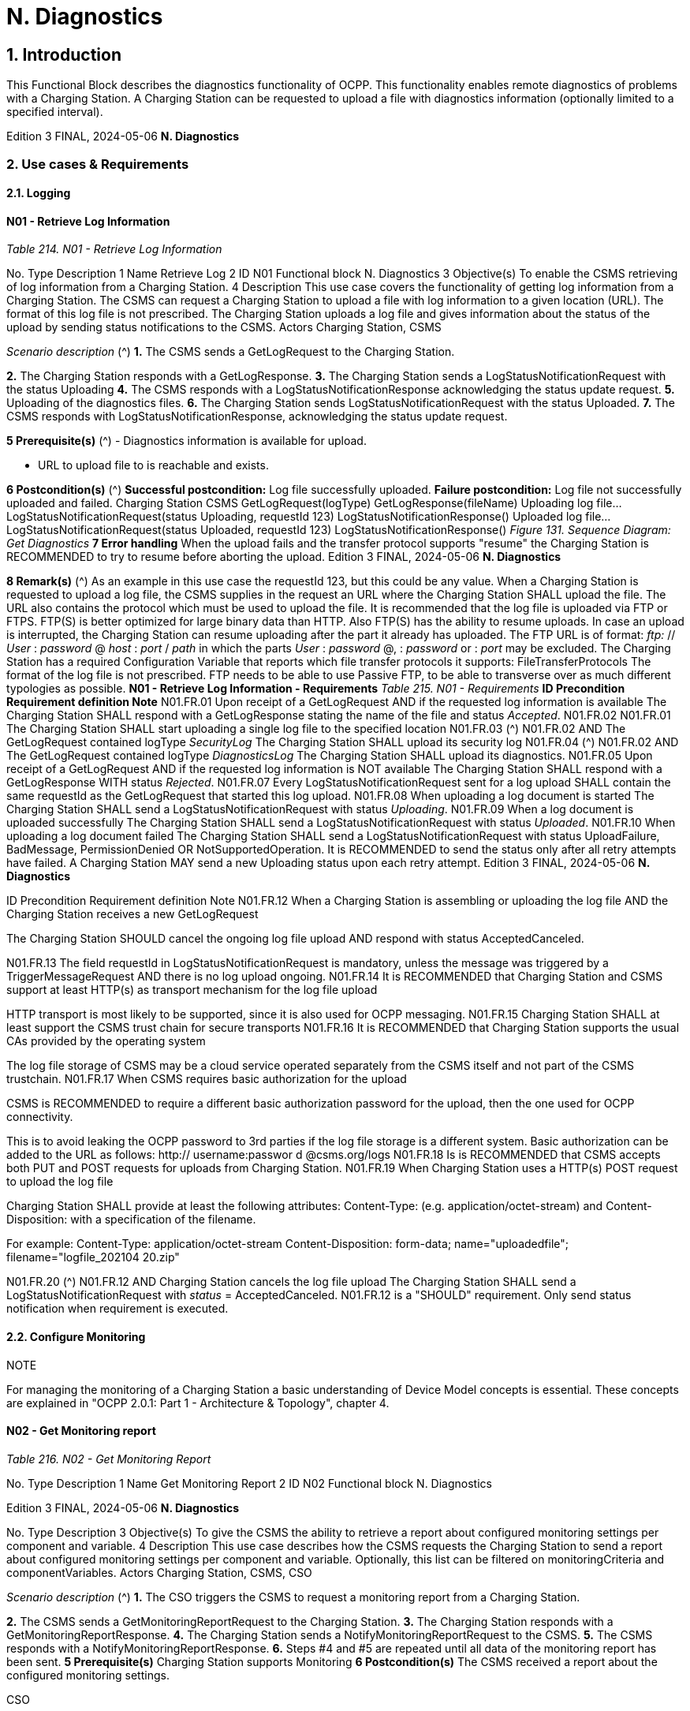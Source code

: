 = N. Diagnostics
:!chapter-number:

== 1. Introduction

This Functional Block describes the diagnostics functionality of OCPP. This functionality enables remote diagnostics of problems
with a Charging Station. A Charging Station can be requested to upload a file with diagnostics information (optionally limited to a
specified interval).

Edition 3 FINAL, 2024-05-06 **N. Diagnostics**


=== 2. Use cases & Requirements

==== 2.1. Logging

==== N01 - Retrieve Log Information

_Table 214. N01 - Retrieve Log Information_


No. Type Description
1 Name Retrieve Log
2 ID N01
Functional block N. Diagnostics
3 Objective(s) To enable the CSMS retrieving of log information from a Charging Station.
4 Description This use case covers the functionality of getting log information from a Charging Station. The
CSMS can request a Charging Station to upload a file with log information to a given location
(URL). The format of this log file is not prescribed. The Charging Station uploads a log file and
gives information about the status of the upload by sending status notifications to the CSMS.
Actors Charging Station, CSMS

_Scenario description_ (^) **1.** The CSMS sends a GetLogRequest to the Charging Station.

**2.** The Charging Station responds with a GetLogResponse.
**3.** The Charging Station sends a LogStatusNotificationRequest with the status Uploading
**4.** The CSMS responds with a LogStatusNotificationResponse acknowledging the status update
request.
**5.** Uploading of the diagnostics files.
**6.** The Charging Station sends LogStatusNotificationRequest with the status Uploaded.
**7.** The CSMS responds with LogStatusNotificationResponse, acknowledging the status update
request.

**5 Prerequisite(s)** (^) - Diagnostics information is available for upload.

- URL to upload file to is reachable and exists.

**6 Postcondition(s)** (^) **Successful postcondition:**
Log file successfully uploaded.
**Failure postcondition:**
Log file not successfully uploaded and failed.
Charging Station CSMS
GetLogRequest(logType)
GetLogResponse(fileName)
Uploading log file...
LogStatusNotificationRequest(status  Uploading, requestId  123)
LogStatusNotificationResponse()
Uploaded log file...
LogStatusNotificationRequest(status  Uploaded, requestId  123)
LogStatusNotificationResponse()
_Figure 131. Sequence Diagram: Get Diagnostics_
**7 Error handling** When the upload fails and the transfer protocol supports "resume" the Charging Station is
RECOMMENDED to try to resume before aborting the upload.
Edition 3 FINAL, 2024-05-06 **N. Diagnostics**


**8 Remark(s)** (^) As an example in this use case the requestId  123, but this could be any value.
When a Charging Station is requested to upload a log file, the CSMS supplies in the request an
URL where the Charging Station SHALL upload the file. The URL also contains the protocol which
must be used to upload the file.
It is recommended that the log file is uploaded via FTP or FTPS. FTP(S) is better optimized for
large binary data than HTTP. Also FTP(S) has the ability to resume uploads. In case an upload is
interrupted, the Charging Station can resume uploading after the part it already has uploaded. The
FTP URL is of format: _ftp:_ // _User_ : _password_ @ _host_ : _port_ / _path_ in which the parts _User_ : _password_ @,
: _password_ or : _port_ may be excluded.
The Charging Station has a required Configuration Variable that reports which file transfer
protocols it supports: FileTransferProtocols
The format of the log file is not prescribed.
FTP needs to be able to use Passive FTP, to be able to transverse over as much different
typologies as possible.
**N01 - Retrieve Log Information - Requirements**
_Table 215. N01 - Requirements_
**ID Precondition Requirement definition Note**
N01.FR.01 Upon receipt of a GetLogRequest AND
if the requested log information is
available
The Charging Station SHALL respond with a
GetLogResponse stating the name of the file and
status _Accepted_.
N01.FR.02 N01.FR.01 The Charging Station SHALL start uploading a
single log file to the specified location
N01.FR.03 (^) N01.FR.02
AND
The GetLogRequest contained
logType _SecurityLog_
The Charging Station SHALL upload its security log
N01.FR.04 (^) N01.FR.02
AND
The GetLogRequest contained
logType _DiagnosticsLog_
The Charging Station SHALL upload its diagnostics.
N01.FR.05 Upon receipt of a GetLogRequest AND
if the requested log information is
NOT available
The Charging Station SHALL respond with a
GetLogResponse WITH status _Rejected_.
N01.FR.07 Every LogStatusNotificationRequest sent for a log
upload SHALL contain the same requestId as the
GetLogRequest that started this log upload.
N01.FR.08 When uploading a log document is
started
The Charging Station SHALL send a
LogStatusNotificationRequest with status
_Uploading_.
N01.FR.09 When a log document is uploaded
successfully
The Charging Station SHALL send a
LogStatusNotificationRequest with status
_Uploaded_.
N01.FR.10 When uploading a log document failed The Charging Station SHALL send a
LogStatusNotificationRequest with status
UploadFailure, BadMessage,
PermissionDenied OR
NotSupportedOperation.
It is RECOMMENDED to
send the status only after
all retry attempts have
failed.
A Charging Station MAY
send a new Uploading
status upon each retry
attempt.
Edition 3 FINAL, 2024-05-06 **N. Diagnostics**



ID Precondition Requirement definition Note
N01.FR.12 When a Charging Station is
assembling or uploading the log file
AND
the Charging Station receives a new
GetLogRequest


The Charging Station SHOULD cancel the ongoing
log file upload AND respond with status
AcceptedCanceled.


N01.FR.13 The field requestId in LogStatusNotificationRequest
is mandatory, unless the message was triggered by
a TriggerMessageRequest AND there is no log
upload ongoing.
N01.FR.14 It is RECOMMENDED that Charging Station and
CSMS support at least HTTP(s) as transport
mechanism for the log file upload


HTTP transport is most
likely to be supported,
since it is also used for
OCPP messaging.
N01.FR.15 Charging Station SHALL at least support the CSMS
trust chain for secure transports
N01.FR.16 It is RECOMMENDED that Charging Station
supports the usual CAs provided by the operating
system


The log file storage of
CSMS may be a cloud
service operated
separately from the
CSMS itself and not part
of the CSMS trustchain.
N01.FR.17 When CSMS requires basic
authorization for the upload


CSMS is RECOMMENDED to require a different
basic authorization password for the upload, then
the one used for OCPP connectivity.


This is to avoid leaking
the OCPP password to
3rd parties if the log file
storage is a different
system.
Basic authorization can
be added to the URL as
follows:
http:// username:passwor
d @csms.org/logs
N01.FR.18 Is is RECOMMENDED that CSMS accepts both PUT
and POST requests for uploads from Charging
Station.
N01.FR.19 When Charging Station uses a
HTTP(s) POST request to upload the
log file


Charging Station SHALL provide at least the
following attributes: Content-Type: (e.g.
application/octet-stream) and Content-
Disposition: with a specification of the
filename.


For example:
Content-Type:
application/octet-stream
Content-Disposition:
form-data;
name="uploadedfile";
filename="logfile_202104
20.zip"

N01.FR.20 (^) N01.FR.12 AND
Charging Station cancels the log file
upload
The Charging Station SHALL send a
LogStatusNotificationRequest with _status_ =
AcceptedCanceled.
N01.FR.12 is a "SHOULD"
requirement. Only send
status notification when
requirement is executed.

==== 2.2. Configure Monitoring

NOTE


For managing the monitoring of a Charging Station a basic understanding of Device Model concepts is essential.
These concepts are explained in "OCPP 2.0.1: Part 1 - Architecture & Topology", chapter 4.

==== N02 - Get Monitoring report

_Table 216. N02 - Get Monitoring Report_


No. Type Description
1 Name Get Monitoring Report
2 ID N02
Functional block N. Diagnostics

Edition 3 FINAL, 2024-05-06 **N. Diagnostics**



No. Type Description
3 Objective(s) To give the CSMS the ability to retrieve a report about configured monitoring settings per
component and variable.
4 Description This use case describes how the CSMS requests the Charging Station to send a report about
configured monitoring settings per component and variable. Optionally, this list can be filtered on
monitoringCriteria and componentVariables.
Actors Charging Station, CSMS, CSO

_Scenario description_ (^) **1.** The CSO triggers the CSMS to request a monitoring report from a Charging Station.

**2.** The CSMS sends a GetMonitoringReportRequest to the Charging Station.
**3.** The Charging Station responds with a GetMonitoringReportResponse.
**4.** The Charging Station sends a NotifyMonitoringReportRequest to the CSMS.
**5.** The CSMS responds with a NotifyMonitoringReportResponse.
**6.** Steps #4 and #5 are repeated until all data of the monitoring report has been sent.
**5 Prerequisite(s)** Charging Station supports Monitoring
**6 Postcondition(s)** The CSMS received a report about the configured monitoring settings.


CSO


CSMS Charging Station


request for a monitoring report
GetMonitoringReportRequest(requestId, monitoringCriteria, componentVariables)
GetMonitoringReportResponse(status)


loop [for each report part]
NotifyMonitoringReportRequest(generatedAt, requestId, tbc, reports)
NotifyMonitoringReportResponse()

_Figure 132. Sequence Diagram: Get Monitoring Report_


7 Error handling n/a
8 Remark(s) n/a

**N02 - Get Monitoring Report - Requirements**

_Table 217. N02 - Requirements_


ID Precondition Requirement definition

N02.FR.01 (^) NOT N02.FR.10 AND
When the Charging Station receives a
getMonitoringReportRequest for supported
_monitoringCriteria_ OR without _monitoringCriteria_
The Charging Station SHALL send a
getMonitoringReportResponse with Accepted.
N02.FR.02 When the Charging Station receives a
getMonitoringReportRequest for not supported
_monitoringCriteria_
The Charging Station SHALL send a
getMonitoringReportResponse with NotSupported.
N02.FR.03 N02.FR.01 The Charging Station SHALL send the requested information via
one or more notifyMonitoringReportRequest messages to the
CSMS.
N02.FR.04 (^) N02.FR.01 AND
The getMonitoringReportRequest contained a
_requestId_
Every notifyMonitoringReportRequest sent for this
getMonitoringReportRequest SHALL contain the same _requestId_.
N02.FR.05 (^) N02.FR.01 AND
_monitoringCriteria_ and _componentVariables_ are
NOT both empty.
The set of monitors reported in one or more
notifyMonitoringReportRequest messages is limited to the set
defined by _monitoringCriteria_ and _componentVariables_.
N02.FR.06 (^) N02.FR.01 AND
_monitoringCriteria_ is NOT empty AND
_componentVariables_ is empty.
The set of monitors reported in one or more
notifyMonitoringReportRequest messages is limited to the set
defined by _monitoringCriteria_.
Edition 3 FINAL, 2024-05-06 **N. Diagnostics**



ID Precondition Requirement definition
N02.FR.07 The maximum number of componentVariables in one
getMonitoringReportRequest message is given by the
ItemsPerMessageGetReport Configuration Variable

N02.FR.08 (^) N02.FR.01 AND
_monitoringCriteria_ is absent AND
_componentVariables_ is NOT empty.
The set of monitors reported in one or more
notifyMonitoringReportRequest messages is limited to the set
defined by _componentVariables_.
N02.FR.09 The sequence number contained in the seqNo field of the
NotifyMonitoringReportRequest is incremental per report. So the
NotifyMonitoringReportRequest message which contains the
first report part, SHALL have a seqNo with value _0_.
N02.FR.10 When the Charging Station receives a
GetMonitoringReportRequest with a
combination of criteria which results in an
empty result set.
The Charging Station SHALL respond with a
GetMonitoringReportResponse( _status_ =EmptyResultSet).
N02.FR.11 (^) N02.FR.01 AND
_monitoringCriteria_ is empty AND
_componentVariables_ is empty.
The set of all existing monitors is reported in one or more
notifyMonitoringReportRequest messages.
N02.FR.12 If _monitoringCriteria_ contains
ThresholdMonitoring
All monitors with _type_  UpperThreshold or _type_ =
LowerThreshold are reported.
N02.FR.13 If _monitoringCriteria_ contains
DeltaMonitoring
All monitors with _type_  Delta are reported.
N02.FR.14 If _monitoringCriteria_ contains
PeriodicMonitoring
All monitors with _type_  Periodic or _type_ =
PeriodicClockAligned are reported.
N02.FR.16 When Charging Station receives a
GetMonitoringReportRequest with
_componentVariable_ elements in which _variable_ is
missing
The Charging Station SHALL report for every _variable_ of the
_component_ in _componentVariable_.
N02.FR.17 When Charging Station receives a
GetMonitoringReportRequest with
_componentVariable_ elements in which _variable_ is
present, but _instance_ is missing
The Charging Station SHALL report for every instance of the
_variable_ of the _component_ in _componentVariable_.
N02.FR.18 (^) N02.FR.11 AND
When Charging Station receives a
GetMonitoringReportRequest with a _component_
in a _componentVariable_ element that has a
_component.evse.id_ , but
_component.evse.connector_ is missing
The Charging Station SHALL report the component(s) with this
_component.name_ , _component.instance_ and _component.evse.id_
for every _component.evse.connector_ , whilst taking into account
N02.FR.20.
N02.FR.19 (^) N02.FR.11 AND
When Charging Station receives a
GetMonitoringReportRequest with a _component_
in a _componentVariable_ element that has no
_component.evse.id_
The Charging Station SHALL report the component(s) with this
_component.name_ , _component.instance_ for every _component.evse_
field (including top level component without _component.evse_ ),
whilst taking into account N02.FR.20.
N02.FR.20 (^) N02.FR.11 AND
When Charging Station receives a
GetMonitoringReportRequest with a _component_
in a _componentVariable_ element that has a value
for _component.instance_
The Charging Station SHALL report the component(s) with this
_component.name_ for every _component.instance_ field, whilst
taking into account N02.FR.18, N02.FR.19.
N02.FR.21 (^) N02.FR.11 AND
When Charging Station receives a
GetMonitoringReportRequest with a _component_
in a _componentVariable_ element that has no
_component.instance_ field
The Charging Station SHALL report the component(s) with this
_component.name_ for every _component.instance_ field or the
component(s) without _component.instance_ field, whichever is
the case, whilst taking into account N02.FR.18, N02.FR.19.

==== N03 - Set Monitoring Base

_Table 218. N03 - Set Monitoring Base_


No. Type Description
1 Name Set Monitoring Base

Edition 3 FINAL, 2024-05-06 **N. Diagnostics**



No. Type Description
2 ID N03
Functional block N. Diagnostics
3 Objective(s) To give the CSMS the ability to request the Charging Station to activate a set of preconfigured
monitoring settings, as denoted by the value of MonitoringBase.
4 Description This use case describes how the CSMS requests the Charging Station to activate a set of
preconfigured monitoring settings, as denoted by the value of MonitoringBase. It is up to the
manufacturer of the Charging Station to define which monitoring settings are activated by All,
FactoryDefault and HardWiredOnly.
Actors Charging Station, CSMS, CSO

_Scenario description_ (^) **1.** The CSO triggers the CSMS to request a Charging Station to set a monitoring base.

**2.** The CSMS sends a SetMonitoringBaseRequest to the Charging Station.
**3.** The Charging Station responds with a SetMonitoringBaseResponse.
**5 Prerequisite(s)** Charging Station supports Monitoring
**6 Postcondition(s)** The Charging Station activated the set of monitoring settings, as denoted by the value of
**MonitoringBase**.

===== CSO


CSMS Charging Station


request to set a monitoring base


SetMonitoringBaseRequest(monitoringBase)


SetMonitoringBaseResponse(status)

_Figure 133. Sequence Diagram: Set Monitoring Base_


7 Error handling n/a
8 Remark(s) Upon receipt of a SetMonitoringBaseRequest for HardWiredOnly or FactoryDefault the
Charging Station will discard of any previously configured custom monitors and will activate the
monitoring settings that are related to given MonitoringBase.


For a MonitoringBase  All the Charging Station will activate all pre-configured monitors and
leave previously configured custom monitors intact. This includes the custom monitors that were
created when changing an existing pre-configured monitor.


When the set of pre-configured monitors for All and FactoryDefault is the same, then the
difference between the two is, that with FactoryDefault all custom monitors are deleted
before the factory default pre-configured monitors are restored.

**N03 - Set Monitoring Base - Requirements**

_Table 219. N03 - Requirements_


ID Precondition Requirement definition
N03.FR.01 When the Charging Station accepts a
setMonitoringBaseRequest


Then the Charging Station SHALL send a
setMonitoringBaseResponse with Accepted.
N03.FR.02 When the Charging Station receives a
setMonitoringBaseRequest for a not supported
monitoringBase


Then the Charging Station SHALL send a
setMonitoringBaseResponse with NotSupported.

N03.FR.03 (^) N03.FR.01 AND
When the Charging Station received a
setMonitoringBaseRequest with _monitoringBase_
All
Then the Charging Station SHALL activate all preconfigured
monitoring whilst leaving all installed custom monitors
(including changed preconfigured monitors) intact.
Edition 3 FINAL, 2024-05-06 **N. Diagnostics**



ID Precondition Requirement definition

N03.FR.04 (^) N03.FR.01 AND
When the Charging Station received a
setMonitoringBaseRequest with _monitoringBase_
FactoryDefault
Then the Charging Station SHALL delete all custom monitors
(including overruled pre-configured monitors) and activate the
default monitoring settings as recommended by the
manufacturer.
N03.FR.05 (^) N03.FR.01 AND
When the Charging Station received a
setMonitoringBaseRequest with _monitoringBase_
HardWiredOnly
Then the Charging Station SHALL clear all custom and disable all
pre-configured monitors. Only hard-wired monitors remain
active.

==== N04 - Set Variable Monitoring

_Table 220. N04 - Set Variable Monitoring_


No. Type Description
1 Name Set Variable Monitoring
2 ID N04
Functional block N. Diagnostics
3 Objective(s) To give the CSMS the ability to request the Charging Station to set monitoring triggers on
Variables.
4 Description This use case describes how the CSMS requests the Charging Station to set monitoring triggers
on Variables. Multiple triggers can be set for upper or lower thresholds, delta changes or periodic
reporting.
Actors Charging Station, CSMS, CSO

_Scenario description_ (^) **1.** The CSO triggers the CSMS to request a Charging Station to set a variable monitoring setting.

**2.** The CSMS sends a SetVariableMonitoringRequest to the Charging Station.
**3.** The Charging Station responds with a SetVariableMonitoringResponse.

**5 Prerequisite(s)** (^) Charging Station supports Monitoring
The specific Variable supports Monitoring
**6 Postcondition(s)** The Charging Station activated the set of monitoring triggers on the Variables.
CSO
CSMS Charging Station
request to set a monitoring setting for a variable
SetVariableMonitoringRequest(MonitoringData)
SetVariableMonitoringResponse(setMonitoringResult)
_Figure 134. Sequence Diagram: Set Variable Monitoring_
**7 Error handling** n/a
**8 Remark(s)** (^) All variableMonitoring settings are persistent across reboot.
A variableMonitoring setting is persistent after a firmware update, if the monitored variable still
exists and it is still monitor-able. Otherwise the variableMonitoring setting is removed.
**N04 - Set Variable Monitoring - Requirements**
_Table 221. N04 - Requirements_
**ID Precondition Requirement definition Note**
N04.FR.01 When the Charging Station receives a
SetVariableMonitoringRequest with an
X number of SetMonitoringData
elements
The Charging Station SHALL respond with an
SetVariableMonitoringResponse with an equal (X)
number of SetMonitoringResult elements, one for
every SetMonitoringData element in the
SetVariableMonitoringRequest.
Edition 3 FINAL, 2024-05-06 **N. Diagnostics**



ID Precondition Requirement definition Note
N04.FR.02 N04.FR.01 Every SetMonitoringResult element in the
SetVariableMonitoringResponse SHALL contain the
same component and variable combination as one
of the SetVariableMonitoringRequest elements in
the SetVariableMonitoringRequest.
N04.FR.03 When the Charging Station receives a
SetVariableMonitoringRequest with an
unknown Component in
SetMonitoringData


The Charging Station SHALL set the attributeStatus
field in the corresponding SetMonitoringResult to:
UnknownComponent.


N04.FR.04 When the Charging Station receives a
SetVariableMonitoringRequest with a
Variable that is unknown for the given
Component in SetMonitoringData


The Charging Station SHALL set the attributeStatus
field in the corresponding SetMonitoringResult to:
UnknownVariable.


N04.FR.05 When the Charging Station receives a
SetVariableMonitoringRequest with an
MonitorType which is not supported
by the specific Variable


The Charging Station SHALL set the attributeStatus
field in the corresponding SetMonitoringResult to:
UnsupportedMonitorType.


N04.FR.06 When the Charging Station receives a
SetVariableMonitoringRequest with
monitor type UpperThreshold or
LowerThreshold AND
the monitorValue is lower or higher
than the range of the given Variable


The Charging Station SHALL set the attributeStatus
field in the corresponding SetMonitoringResult to:
Rejected.


More information can be
provided in the optional
statusInfo element.


N04.FR.07 When the Charging Station receives a
SetVariableMonitoringRequest for a
monitor that conflicts with safety
requirements.


The Charging Station MAY set the attributeStatus
field in the corresponding SetMonitoringResult to:
Rejected.


e.g. when the requested
monitoring overrides
factory set security
monitoring.
N04.FR.08 When the Charging Station was able
to set the given monitorValue in the
SetMonitoringData


The Charging Station SHALL set the attributeStatus
field in the corresponding SetMonitoringResult to:
Accepted.


Please refer to use case
N07 - Alert Event on how
to handle the different
monitor types.
N04.FR.09 The maximum size and number of items of
monitoringData in one
SetVariableMonitoringRequest message is
determined by the
ItemsPerMessageSetVariableMonitoring
and
BytesPerMessageSetVariableMonitoring
Configuration Variables.
N04.FR.10 When the Charging Station receives a
SetVariableMonitoringRequest for a
component / variable combination for
which a monitor with the same type
and severity already exists with a
different id.


The Charging Station SHALL set the attributeStatus
field in the corresponding SetMonitoringResult to:
Duplicate.


There cannot be two
monitors of the same
type with the same
severity on the same
variable. E.g. when a
component/variable has
a monitor with an
UpperThreshold at value
"67" and severity "4-
Error", then there cannot
be another
UpperThreshold at value
"78" with same severity
"4-Error" defined.
N04.FR.11 When the Charging Station receives a
SetVariableMonitoringRequest without
an Id AND
N04.FR.08


The Charging Station will generate an Id and return
it in the SetVariableMonitoringResponse.

Edition 3 FINAL, 2024-05-06 **N. Diagnostics**



ID Precondition Requirement definition Note
N04.FR.12 When the Charging Station receives a
SetVariableMonitoringRequest with an
Id AND
A monitor exists matching the given Id
AND
The given Component/Variable
combination corresponds with the
existing VariableMonitor.


The Charging Station SHALL replace the monitor.


N04.FR.13 When the Charging Station receives a
SetVariableMonitoringRequest with an
Id AND
No monitor exists matching the given
Id.


The Charging Station SHALL set the attributeStatus
field in the corresponding SetMonitoringResult to:
Rejected.


N04.FR.14 When the Charging Station receives a
SetVariableMonitoringRequest with
type Delta and value contains a
negative value.


The Charging Station SHALL set the attributeStatus
field in the corresponding SetMonitoringResult to:
Rejected.


More information can be
provided in the optional
statusInfo element.

N04.FR.15 (^) N04.FR.12 AND
The replaced VariableMonitor
belonged to the
'PreconfiguredMonitors'.
The new VariableMonitor shall be classified as a
'CustomMonitor', until reset by a
SetMonitoringBaseRequest.
N04.FR.16 When the Charging Station receives a
SetVariableMonitoringRequest with an
Id AND
a monitor exists matching the given Id
AND
the given Component/Variable
combination does NOT correspond
with the existing VariableMonitor.
The Charging Station SHALL respond with _Rejected_
AND NOT replace the VariableMonitor.
It is not allowed to
change Variable or
Component of a monitor.
N04.FR.17 When the CSMS sends a
SetVariableMonitoringRequest with
type Delta for a Variable that is NOT of
a numeric type
It is RECOMMENDED to use a _monitorValue_ of 1. _monitorValue_ is irrelevant
for non-numeric types
(e.g. any type except
decimal or integer), since
the monitor is triggered
by every change of the
Variable.
N04.FR.18 (^) N04.FR.12 AND
The _id_ in the
SetVariableMonitoringRequest refers
to a HardWiredMonitor
The Charging Station SHALL respond with _Rejected_
AND NOT replace the VariableMonitor.
It is not possible to
change a hardwired
monitor.
N04.FR.19 The Charging Station has rebooted The CSMS IS RECOMMENDED to send a
GetMonitoringReportRequest message to get a new
list of monitors.
Custom monitors are
persistent after reboot or
firmware update, but IDs
may have changed.

==== N05 - Set Monitoring Level.

_Table 222. N05 - Set Monitoring Level_


No. Type Description
1 Name Set Monitoring Level
2 ID N05
Functional block N. Diagnostics
3 Objective(s) To give the CSMS the ability to request the Charging Station to restrict the reporting of monitoring
events by NotifyEventRequest to only those monitors with a severity number lower than or equal
to a certain severity.
4 Description It may be desirable to restrict the reporting of monitoring events, to only those monitors with a
severity number lower than or equal to a certain severity. For example when the data-traffic
between Charging Station and CSMS needs to limited for some reason. The CSMS can control
which events it will to be notified of by the Charging Station with the SetMonitoringLevelRequest
message.

Edition 3 FINAL, 2024-05-06 **N. Diagnostics**



No. Type Description
Actors Charging Station, CSMS, CSO
Scenario description 1. The CSO triggers the CSMS to request a Charging Station to restrict the reporting of monitoring
events, by setting a severity level limit.

**2.** The CSMS sends a SetMonitoringLevelRequest to the Charging Station.
**3.** The Charging Station responds with a SetMonitoringLevelResponse.
**5 Prerequisite(s)** Charging Station supports Monitoring
**6 Postcondition(s)** The Charging Station restricted the reporting of monitoring events by NotifyEventRequest to only
those wanted by the user.

===== CSO


CSMS Charging Station


request to set a monitoring severity level


SetMonitoringLevelRequest(severity)


SetMonitoringLevelResponse(status)

_Figure 135. Sequence Diagram: Set Monitoring Level_


7 Error handling n/a
8 Remark(s) n/a

**N05 - Set Monitoring Level - Requirements**

_Table 223. N05 - Requirements_


ID Precondition Requirement definition
N05.FR.01 When the Charging Station accepts a
setMonitoringLevelRequest


The Charging Station SHALL send a
setMonitoringLevelResponse with Accepted.
N05.FR.02 When the Charging Station receives a
setMonitoringLevelRequest for a severity that is
out of range


The Charging Station SHALL send a
setMonitoringLevelResponse with Rejected.


N05.FR.03 N05.FR.01 The Charging Station SHALL restrict the reporting of monitoring
events by NotifyEventRequest to only those monitors with a
severity number lower than or equal to the given severity.

==== N06 - Clear / Remove Monitoring

_Table 224. N06 - Clear / Remove Monitoring_


No. Type Description
1 Name Clear / Remove Monitoring
2 ID N06
Functional block N. Diagnostics
3 Objective(s) To give the CSMS the ability to clear / remove monitoring settings.
4 Description A monitoring setting can be cleared (removed) by sending a ClearVariableMonitoringRequest with
the id of the monitoring setting.
Actors Charging Station, CSMS, CSO
Scenario description 1. The CSO triggers the CSMS to request clearing/removing one or more variables in a Charging
Station.

**2.** The CSMS sends a ClearVariableMonitoringRequest to the Charging Station.
**3.** The Charging Station responds with a ClearVariableMonitoringResponse.
**5 Prerequisite(s)** Charging Station supports Monitoring
**6 Postcondition(s)** The Charging Station cleared / removed the requested monitoring settings.

Edition 3 FINAL, 2024-05-06 **N. Diagnostics**



CSO


CSMS Charging Station


request to clear/remove a variable monitoring


ClearVariableMonitoringRequest(id)


ClearVariableMonitoringResponse(status)

_Figure 136. Sequence Diagram: Clear / Remove Monitoring_


7 Error handling n/a
8 Remark(s) n/a

**N06 - Clear / Remove Monitoring - Requirements**

_Table 225. N06 - Requirements_


ID Precondition Requirement definition
N06.FR.01 When the Charging Station accepts a
ClearVariableMonitoringRequest


The Charging Station SHALL send a
ClearVariableMonitoringResponse with Accepted.
N06.FR.02 When the Charging Station receives a
ClearVariableMonitoringRequest with a non
existing id


The Charging Station SHALL send a
ClearVariableMonitoringResponse with NotFound.


N06.FR.03 When the Charging Station receives a
ClearVariableMonitoringRequest for an id
referring to a monitor that cannot be cleared (for
example because it is hardcoded).


The Charging Station SHALL send a
ClearVariableMonitoringResponse with Rejected.


N06.FR.04 The CSMS SHALL NOT put more id elements in a
ClearVariableMonitoringRequest than reported by the Charging
Station via: ItemsPerMessageClearVariableMonitoring
and BytesPerMessageClearVariableMonitoring.
N06.FR.05 For every id in a ClearVariableMonitoringRequest the Charging
Station SHALL add a clearMonitoringResult element to the
ClearVariableMonitoringResponse sent to the CSMS.
N06.FR.06 Charging Station receives a
ClearVariableMonitoringRequest with more id
elements than allowed by
ItemsPerMessageClearVariableMonitor
ing


The Charging Station MAY respond with a
CALLERROR(OccurenceConstraintViolation)


N06.FR.07 Charging Station receives a
ClearVariableMonitoringRequest with a length of
more bytes than allowed by
BytesPerMessageClearVariableMonitor
ing


The Charging Station MAY respond with a
CALLERROR(FormatViolation)

==== 2.3. Monitoring Events

==== N07 - Alert Event

_Table 226. N07 - Alert Event_


No. Type Description
1 Name Alert Event
2 ID N07
Functional block N. Diagnostics
3 Objective(s) To give the Charging Station the ability to notify the CSMS about monitoring events.

Edition 3 FINAL, 2024-05-06 **N. Diagnostics**



No. Type Description
4 Description NotifyEventRequest reports every Component/Variable for which a VariableMonitoring setting
was triggered. Only the VariableMonitoring settings that are responsible for triggering an event
are included.
Actors Charging Station, CSMS
Scenario description 1. If a threshold or a delta value has exceeded, the Charging Station sends a NotifyEventRequest
to the CSMS.

**2.** The CSMS responds with a NotifyEventResponse.

**5 Prerequisite(s)** (^) The Charging Station has active monitoring settings.
The monitoring setting(s) might have been configured explicitly via a SetVariableMonitoring
message or it might be "hard-wired" in the Charging Station’s firmware.
**6 Postcondition(s)** The Charging Station notified the CSMS about the monitoring events.
Charging Station CSMS
alt [If a threshold or a delta value of a monitoring setting has been reached]
loop [For each report part]
NotifyEventRequest(generatedAt, tbc, seqNo, eventData)
NotifyEventResponse()
_Figure 137. Sequence Diagram: Alert Event_
**7 Error handling** n/a
**8 Remark(s)** Requirement N07.FR.04 states that events with a severity equal or less than
OfflineMonitoringEventQueuingSeverity shall be queued while the charging station is offline, and
delivered once online. This implies that events with a severity greater than
OfflineMonitoringEventQueuingSeverity will not be sent to CSMS. The result is, that the logical
chain of events may be broken when the charging station is back online.
For example, a monitoring event for a variable exceeding a threshold occurred while offline and
was not sent. Once back online, at some point in time the monitoring event is reported with the
variable _cleared_ set to true, but CSMS did not even know that the threshold had been exceeded.
CSMS will have to be able to deal with that.
This problem can be prevented, while still adhering to the specification, by not simply discarding
these monitoring events, but by delaying the evaluation of those monitors that exceed
OfflineMonitoringEventQueuingSeverity, until the charging station comes back online. The result
is, that when the charging station is back online, CSMS will get the monitoring events that apply to
the current situation, and it is fully up-to-date regarding the monitors. Only those monitoring
events that were triggered & cleared during the offline period will remain invisible to CSMS.
**N07 - Alert Event - Requirements**
_Table 227. N07 - Requirements_
**ID Precondition Requirement definition Note**
N07.FR.02 When a monitored value returns to
within the set _UpperThreshold_ or
_LowerThreshold_
The Charging Station SHALL send a
NotifyEventRequest with an eventData with the
attribute _cleared_ is true.
N07.FR.03 When the CSMS receives an
notifyEventRequest
The CSMS SHALL respond with an empty
NotifyEventResponse.
Edition 3 FINAL, 2024-05-06 **N. Diagnostics**



ID Precondition Requirement definition Note

N07.FR.04 (^) When a monitor is triggered AND
The severity number of the monitor is
equal to or lower than the severity
number set in the Configuration
Variable
OfflineMonitoringEventQueuin
gSeverity
AND
The Charging Station is _offline_
The Charging Station SHALL queue this
NotifyEventRequest and deliver it when it is back
online.
N07.FR.05 (^) When a monitor is triggered AND
another event caused this event
The Charging Station MAY include the _eventId_ of
the other event in the _cause_ field of the eventData
element in the NotifyEventRequest message.
N07.FR.06 When a monitor is triggered An eventData element in a NotifyEventRequest
SHALL contain the Component, Variable and
_variableMonitoringId_ that caused the event.
N07.FR.07 When a monitor is triggered The Charging Station SHALL set the _seqNo_ of the
first NotifyEventRequest sent for this event to 0.
N07.FR.10 (^) When a monitor is triggered AND
A variableMonitoring setting has been
set on a write-only variable.
The actualField of the NotifyEventRequest SHALL
be empty.
N07.FR.11 When modifying a set _UpperThreshold_
or _LowerThreshold_ VariableMonitor.
The Charging Station SHALL check if the new
threshold clears the old threshold OR if the new
threshold is exceeded by the monitored value.
N07.FR.12 When removing a set _UpperThreshold_
or _LowerThreshold_ VariableMonitor
AND
the threshold was exceeded.
The Charging Station SHALL NOT send a
NotifyEventRequest with an eventData with the
attribute _cleared_ is true.
N07.FR.13 A VariableMonitoring needs to be stored
persistently across reboots.
N07.FR.14 When a variableMonitoring setting of
type _UpperThreshold_ or
_LowerThreshold_ has been triggered
AND after a reboot occurred the
monitored value returned within the
configured threshold.
The Charging Station SHALL send a
NotifyEventRequest with an eventData with the
attribute _cleared_ is true.
N07.FR.15 (^) When a monitor is triggered AND
The _severity_ of the monitor is greater
than the monitoring severity level set
in a SetMonitoringLevelRequest by the
CSMS (see use case N05 - Set
Monitoring Level)
The Charging Station SHALL NOT send a
NotifyEventRequest for the triggered monitor.
N07.FR.16 When there is a monitor with type
UpperThreshold on a
Component/Variable combination
AND
the Actual value (attributeType Actual)
of the Variable exceeds _monitorValue_
The Charging Station SHALL send a
NotifyEventRequest with _trigger_ Alerting for the
triggered monitor.
Notification is sent when
exceeding the threshold,
not on the threshold.
N07.FR.17 When there is a monitor with type
LowerThreshold on a
Component/Variable combination
AND
the Actual value (attributeType Actual)
of the Variable drops below
_monitorValue_
The Charging Station SHALL send a
NotifyEventRequest with _trigger_ Alerting for the
triggered monitor.
Notification is sent when
dropping below the
threshold, not on the
threshold.
Edition 3 FINAL, 2024-05-06 **N. Diagnostics**



ID Precondition Requirement definition Note
N07.FR.18 When there is a monitor with type
Delta on a Component/Variable
combination AND
the Variable is of a numeric type AND
the Actual value (attributeType Actual)
of the Variable has changed more
than plus or minus monitorValue since
the time that this monitor was set or
since the last time this event notice
was sent, whichever was last


The Charging Station SHALL send a
NotifyEventRequest with trigger Delta for the
triggered monitor.


N07.FR.19 When there is a monitor with type
Delta on a Component/Variable
combination AND
the Variable is NOT of a numeric type
AND
the Actual value (attributeType Actual)
of the Variable has changed since the
time that this monitor was set or since
the last time this event notice was
sent, whichever was last (Note: For
variables that are not numeric, like
boolean, string or enumerations, a
monitor of type Delta will trigger an
event notice whenever the variable
changes, regardless of the value of
monitorValue )


The Charging Station SHALL send a
NotifyEventRequest with trigger Delta for the
triggered monitor.

==== N08 - Periodic Event

_Table 228. N08 - Periodic Event_


No. Type Description
1 Name Periodic Event
2 ID N08
Functional block N. Diagnostics
3 Objective(s) To give the Charging Station the ability to notify the CSMS periodically about monitoring events.
4 Description NotifyEventRequest reports every Component/Variable for which a VariableMonitoring setting
was triggered. Only the VariableMonitoring settings that are responsible for triggering an event
are included.
Actors Charging Station, CSMS
Scenario description 1. If a periodic value has exceeded, the Charging Station sends a NotifyEventRequest with trigger
periodic to the CSMS.

**2.** The CSMS responds with a NotifyEventResponse.

**5 Prerequisite(s)** (^) The Charging Station has active monitoring settings.
The monitoring setting(s) might have been configured explicitly via a SetVariableMonitoring
message or it might be "hard-wired" in the Charging Station’s firmware.
**6 Postcondition(s)** The Charging Station notified the CSMS about the monitoring events.
Charging Station CSMS
loop [Each time the periodic value of a monitoring setting has been reached]
loop [For each report part]
NotifyEventRequest(generatedAt, tbc, seqNo, eventData)
NotifyEventResponse()
_Figure 138. Sequence Diagram: Periodic Event_
**7 Error handling** n/a
Edition 3 FINAL, 2024-05-06 **N. Diagnostics**



8 Remark(s) n/a

**N08 - Periodic Event - Requirements**

_Table 229. N08 - Requirements_


ID Precondition Requirement definition
N08.FR.02 When the CSMS receives an NotifyEventRequest The CSMS SHALL respond with an empty NotifyEventResponse.

N08.FR.03 (^) N08.FR.06 OR N08.FR.07
AND
The severity number of the monitor is equal to
or lower than the severity number set in the
Configuration Variable
OfflineMonitoringEventQueueingSever
ity
AND
The Charging Station is _offline_
The Charging Station SHALL queue this NotifyEventRequest and
deliver it when it is back online.
N08.FR.04 (^) N08.FR.06 OR N08.FR.07 AND
This NotifyEventRequest is the first or only
report part.
The Charging Station SHALL set _seqNo_ to 0.
N08.FR.05 (^) N08.FR.06 OR N08.FR.07 AND
When the variableMonitoring setting which
triggered the event is either of type Periodic or
PeriodicClockAligned
The Charging Station SHALL set _trigger_ to Periodic.
N08.FR.06 When there is a monitor with type Periodic on a
Component/Variable combination AND
the number of seconds specified in
_monitorValue_ have passed (starting from the
time that this monitor was set or triggered)
The Charging Station SHALL send a NotifyEventRequest with
_trigger_ Periodic for the triggered monitor.
N08.FR.07 When there is a monitor with type
PeriodicClockAligned on a Component/Variable
combination AND
the number of seconds specified by
_monitorValue_ , starting from the nearest clock-
aligned interval after this monitor was set, have
passed (For example, a _monitorValue_ of 900 will
trigger event notices at 0, 15, 30 and 45 minutes
after the hour, every hour)
The Charging Station SHALL send a NotifyEventRequest with
_trigger_ Periodic for the triggered monitor.
Edition 3 FINAL, 2024-05-06 **N. Diagnostics**


==== 2.4. Customer Information.

==== N09 - Get Customer Information

_Table 230. N09 - Get Customer Information_


No. Type Description
1 Name Get Customer Information
2 ID N09
Functional block N. Diagnostics
3 Objective(s) To enable the CSMS to retrieve raw customer information from a Charging Station.
4 Description The CSMS sends a message to the Charging Station to retrieve raw customer information, for
example to be compliant with local privacy laws. The Charging Station notifies the CSMS by
sending one or more reports.
Actors Charging Station, CSMS
Scenario description 1. The CSMS sends a CustomerInformationRequest with the report flag set to true to the Charging
Station with a reference to a customer (idToken, customerCertificate or customerIdentifier).

**2.** The Charging Station responds with CustomerInformationResponse, indicating whether it will
send it or not.
**3.** The Charging Station sends one or more NotifyCustomerInformationRequest messages to the
CSMS.
**4.** The CSMS responds with one or more NotifyCustomerInformationResponse messages to the
Charging Station.
**5 Prerequisite(s)** n/a
**6 Postcondition(s)** The CSMS has _Successfully_ received a CustomerInformationResponse message with status
_Accepted_ AND has _Successfully_ received the requested data.


CSMS Charging Station


CustomerInformationRequest(report  true, clear  false)


CustomerInformationResponse()


loop [for each report part]
NotifyCustomerInformationRequest()


NotifyCustomerInformationResponse()

_Figure 139. Sequence Diagram: Get Customer Information_


7 Error handling n/a
8 Remark(s) n/a

Edition 3 FINAL, 2024-05-06 **N. Diagnostics**


**N09 - Get Customer Information - Requirements**

_Table 231. N09 - Requirements_


ID Precondition Requirement definition Note
N09.FR.01 When the CSMS wants to retrieve
CustomerInformation from the
Charging Station.


The report flag in the CustomerInformationRequest
SHALL be set to true.


N09.FR.02 When the Charging Station receives a
CustomerInformationRequest AND
it is in a state where it can process
this request.


the Charging Station SHALL respond with a
CustomerInformationResponse message with
status Accepted.


N09.FR.03 When the Charging Station is in a
state where it cannot process this
request.


On receipt of the CustomerInformationRequest the
Charging Station SHALL respond with a
CustomerInformationResponse with status
Rejected.
N09.FR.04 The CSMS SHALL include a reference to a
customer by including either an idToken,
customerCertificate or customerIdentifier in the
CustomerInformationRequest.

N09.FR.05 (^) N09.FR.02 AND
the Charging Station has information
stored about the customer referred to
by the customer identifier
The Charging Station SHALL send the requested
information via one or more
NotifyCustomerInformationRequest messages to
the CSMS.
N09.FR.06 (^) N09.FR.02 AND
the Charging Station has no
information stored about the
customer referred to by the customer
identifier.
The Charging Station SHALL send one
NotifyCustomerInformationRequest message to
the CSMS indicating that no data was found.
N09.FR.07 When receiving a
CustomerInformationRequest with
both the report flag as well as the
clear flag are set to _false_
It is RECOMMENDED to respond with status a
CustomerInformationResponse message with
status _Rejected_.
N09.FR.08 When requesting user information
according to the _customerCertificate_
The CSMS SHALL use the _hashAlgorithm_ , which
was used to install the certificate.
When a new firmware is
installed it is
RECOMMENDED that the
CSMS requests the
certificate first using
GetInstalledCertificateIds
Request to be sure of the
used _hashAlgorithm_.
N09.FR.09 When CustomerInformationRequest
contains none of _idToken_ ,
_customerCertificate_ or
_customerIdentifier_ OR
CustomerInformationRequest
contains more than one of _idToken_ ,
_customerCertificate_ or
_customerIdentifier_
Charging Station SHALL respond with _status_ =
Invalid
Only one value for either
_idToken_ ,
_customerCertificate_ or
_customerIdentifier_ may
be provided.
Charging Station
counterpart requirement
of N09.FR.04.

==== N10 - Clear Customer Information

_Table 232. N10 - Clear Customer Information_


No. Type Description
1 Name Clear Customer Information
2 ID N10
Functional block N. Diagnostics
3 Objective(s) To enable the CSMS to clear (and retrieve) raw customer information from a Charging Station.
4 Description The CSMS sends a message to the Charging Station to clear (and retrieve) raw customer
information, for example to be compliant with local privacy laws. The Charging Station notifies
the CSMS by sending one or more reports.

Edition 3 FINAL, 2024-05-06 **N. Diagnostics**



No. Type Description
Actors Charging Station, CSMS
Scenario description 1. The CSMS sends CustomerInformationRequest with the clear flag set to true to the Charging
Station with a reference to a customer (idToken, customerCertificate or customerIdentifier).

**2.** The Charging Station responds with CustomerInformationResponse, indicating whether it will
send it or not.
**3.** If the report flag is set to _true_ , the Charging Station sends one or more
NotifyCustomerInformationRequest messages to the CSMS.
**4.** The CSMS responds with one or more NotifyCustomerInformationResponse messages to the
Charging Station.
**5 Prerequisite(s)** n/a
**6 Postcondition(s)** The CSMS has _Successfully_ received a CustomerInformationResponse message with status
_Accepted_ , the Charging Station has removed the customer information as requested and (if report
flag was set to _true_ ) the CSMS has _Successfully_ received the removed data.


CSMS Charging Station


CustomerInformationRequest(report, clear  true)
CustomerInformationResponse()


opt [if report  true]
loop [for each report part]
NotifyCustomerInformationRequest()
NotifyCustomerInformationResponse()


clear customer information

_Figure 140. Sequence Diagram: Clear Customer Information_


7 Error handling n/a
8 Remark(s) n/a

**N10 - Clear Customer Information - Requirements**

_Table 233. N10 - Requirements_


ID Precondition Requirement definition Note
N10.FR.01 When the Charging Station receives a
CustomerInformationRequest AND
it is in a state where it can process
this request.


the Charging Station SHALL respond with a
CustomerInformationResponse message with
status Accepted.


N10.FR.02 When the Customer referred to by the
customer identifier is present in the
Local Authorization List of a Charging
Station


The CSMS SHALL update the Local Authorization
List using the SendLocalListRequest (see D01 -
Send Local Authorization List).


To prevent problems with
Local Authorization List
versions.

N10.FR.03 (^) N10.FR.01 AND
receiving a
CustomerInformationRequest with the
clear flag set to _true_ and the report
flag set to _true_ AND
the Charging Station has information
stored about the customer referred to
by the customer identifier.
The Charging Station SHALL remove all customer
related data for the Customer referred to by the
customer identifier from the Charging Station,
except from the LocalList AND the Charging Station
SHALL send the cleared information via one or
more NotifyCustomerInformationRequest
messages to the CSMS.
To prevent problems with
LocalList versions only
the CSMS can change
the contents of the
LocalList.
Edition 3 FINAL, 2024-05-06 **N. Diagnostics**



ID Precondition Requirement definition Note

N10.FR.04 (^) N10.FR.01 AND
receiving a
CustomerInformationRequest with the
clear flag set to _true_ and the report
flag set to _true_ AND
the Charging Station has no
information stored about the
customer referred to by the customer
identifier.
The Charging Station SHALL send one
NotifyCustomerInformationRequest message to
the CSMS indicating that no data was found.
N10.FR.05 When the Charging Station receives a
CustomerInformationRequest and is
in a state where it cannot process this
request.
The Charging Station SHALL respond with a
CustomerInformationResponse with status
_Rejected_
N10.FR.06 (^) N10.FR.01 AND
receiving a
CustomerInformationRequest with the
clear flag set to _true_ , the report flag
set to _false_
The Charging Station SHALL remove all customer
related data for the Customer referred to by the
customer identifier from the Charging Station,
except from the LocalList AND the Charging Station
SHALL send one
NotifyCustomerInformationRequest message to
the CSMS indicating that the data was cleared.
To prevent problems with
LocalList versions only
the CSMS can change
the contents of the
LocalList.
N10.FR.07 When receiving a
CustomerInformationRequest with
both the report flag as well as the
clear flag are set to _false_
It is RECOMMENDED to respond with a
CustomerInformationResponse message with
status _Rejected_.
N10.FR.08 The CSMS SHALL include a reference to a
customer by including either an idToken,
customerCertificate or customerIdentifier in the
CustomerInformationRequest.
N10.FR.09 When clearing user information
according to the _customerCertificate_
The CSMS SHALL use the _hashAlgorithm_ , which
was used to install the certificate.
When a new firmware is
installed it is
RECOMMENDED that the
CSMS requests the
certificate first using
GetInstalledCertificateIds
Request to be sure of the
used _hashAlgorithm_.

